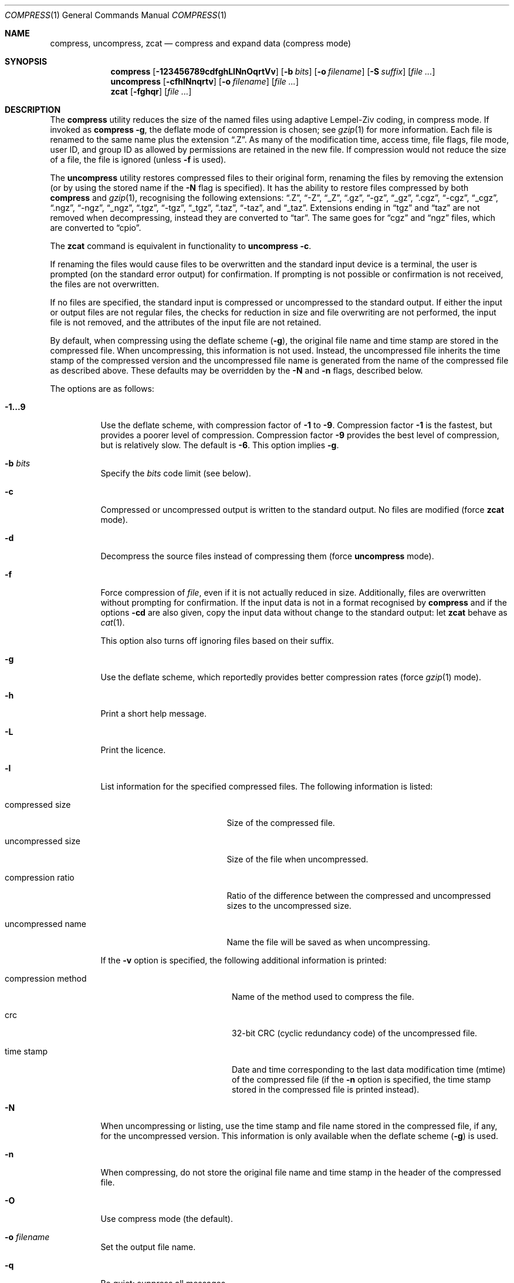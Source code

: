 .\"	$MirOS$
.\"	$OpenBSD: compress.1,v 1.37 2007/04/04 16:25:03 jmc Exp $
.\"	$NetBSD: compress.1,v 1.5 1995/03/26 09:44:34 glass Exp $
.\"
.\" Copyright (c) 1986, 1990, 1993
.\"	The Regents of the University of California.  All rights reserved.
.\"
.\" This code is derived from software contributed to Berkeley by
.\" James A. Woods, derived from original work by Spencer Thomas
.\" and Joseph Orost.
.\"
.\" Redistribution and use in source and binary forms, with or without
.\" modification, are permitted provided that the following conditions
.\" are met:
.\" 1. Redistributions of source code must retain the above copyright
.\"    notice, this list of conditions and the following disclaimer.
.\" 2. Redistributions in binary form must reproduce the above copyright
.\"    notice, this list of conditions and the following disclaimer in the
.\"    documentation and/or other materials provided with the distribution.
.\" 3. Neither the name of the University nor the names of its contributors
.\"    may be used to endorse or promote products derived from this software
.\"    without specific prior written permission.
.\"
.\" THIS SOFTWARE IS PROVIDED BY THE REGENTS AND CONTRIBUTORS ``AS IS'' AND
.\" ANY EXPRESS OR IMPLIED WARRANTIES, INCLUDING, BUT NOT LIMITED TO, THE
.\" IMPLIED WARRANTIES OF MERCHANTABILITY AND FITNESS FOR A PARTICULAR PURPOSE
.\" ARE DISCLAIMED.  IN NO EVENT SHALL THE REGENTS OR CONTRIBUTORS BE LIABLE
.\" FOR ANY DIRECT, INDIRECT, INCIDENTAL, SPECIAL, EXEMPLARY, OR CONSEQUENTIAL
.\" DAMAGES (INCLUDING, BUT NOT LIMITED TO, PROCUREMENT OF SUBSTITUTE GOODS
.\" OR SERVICES; LOSS OF USE, DATA, OR PROFITS; OR BUSINESS INTERRUPTION)
.\" HOWEVER CAUSED AND ON ANY THEORY OF LIABILITY, WHETHER IN CONTRACT, STRICT
.\" LIABILITY, OR TORT (INCLUDING NEGLIGENCE OR OTHERWISE) ARISING IN ANY WAY
.\" OUT OF THE USE OF THIS SOFTWARE, EVEN IF ADVISED OF THE POSSIBILITY OF
.\" SUCH DAMAGE.
.\"
.\"     @(#)compress.1	8.2 (Berkeley) 4/18/94
.\"
.Dd April 29, 2007
.Dt COMPRESS 1
.Os
.Sh NAME
.Nm compress ,
.Nm uncompress ,
.Nm zcat
.Nd compress and expand data (compress mode)
.Sh SYNOPSIS
.Nm compress
.Op Fl 123456789cdfghLlNnOqrtVv
.Op Fl b Ar bits
.Op Fl o Ar filename
.Op Fl S Ar suffix
.Op Ar
.Nm uncompress
.Op Fl cfhlNnqrtv
.Op Fl o Ar filename
.Op Ar
.Nm zcat
.Op Fl fghqr
.Op Ar
.Sh DESCRIPTION
The
.Nm
utility
reduces the size of the named files using adaptive Lempel-Ziv coding,
in compress mode.
If invoked as
.Nm compress Fl g ,
the deflate mode of compression is chosen;
see
.Xr gzip 1
for more information.
Each file is renamed to the same name plus the extension
.Dq .Z .
As many of the modification time, access time, file flags, file mode,
user ID, and group ID as allowed by permissions are retained in the
new file.
If compression would not reduce the size of a file,
the file is ignored (unless
.Fl f
is used).
.Pp
The
.Nm uncompress
utility restores compressed files to their original form, renaming the
files by removing the extension (or by using the stored name if the
.Fl N
flag is specified).
It has the ability to restore files compressed by both
.Nm
and
.Xr gzip 1 ,
recognising the following extensions:
.Dq .Z ,
.Dq -Z ,
.Dq _Z ,
.Dq .gz ,
.Dq -gz ,
.Dq _gz ,
.Dq .cgz ,
.Dq -cgz ,
.Dq _cgz ,
.Dq .ngz ,
.Dq -ngz ,
.Dq _ngz ,
.Dq .tgz ,
.Dq -tgz ,
.Dq _tgz ,
.Dq .taz ,
.Dq -taz ,
and
.Dq _taz .
Extensions ending in
.Dq tgz
and
.Dq taz
are not removed when decompressing, instead they are converted to
.Dq tar .
The same goes for
.Dq cgz
and
.Dq ngz
files, which are converted to
.Dq cpio .
.Pp
The
.Nm zcat
command is equivalent in functionality to
.Nm uncompress
.Fl c .
.Pp
If renaming the files would cause files to be overwritten and the standard
input device is a terminal, the user is prompted (on the standard error
output) for confirmation.
If prompting is not possible or confirmation is not received, the files
are not overwritten.
.Pp
If no files are specified, the standard input is compressed or uncompressed
to the standard output.
If either the input or output files are not regular files, the checks for
reduction in size and file overwriting are not performed, the input file is
not removed, and the attributes of the input file are not retained.
.Pp
By default, when compressing using the deflate scheme
.Pf ( Fl g ) ,
the original file name and time stamp are stored in the compressed file.
When uncompressing, this information is not used.
Instead, the uncompressed file inherits the time stamp of the
compressed version and the uncompressed file name is generated from
the name of the compressed file as described above.
These defaults may be overridden by the
.Fl N
and
.Fl n
flags, described below.
.Pp
The options are as follows:
.Bl -tag -width Ds
.It Fl 1...9
Use the deflate scheme, with compression factor of
.Fl 1
to
.Fl 9 .
Compression factor
.Fl 1
is the fastest, but provides a poorer level of compression.
Compression factor
.Fl 9
provides the best level of compression, but is relatively slow.
The default is
.Fl 6 .
This option implies
.Fl g .
.It Fl b Ar bits
Specify the
.Ar bits
code limit
.Pq see below .
.It Fl c
Compressed or uncompressed output is written to the standard output.
No files are modified (force
.Nm zcat
mode).
.It Fl d
Decompress the source files instead of compressing them (force
.Nm uncompress
mode).
.It Fl f
Force compression of
.Ar file ,
even if it is not actually reduced in size.
Additionally, files are overwritten without prompting for confirmation.
If the input data is not in a format recognised by
.Nm
and if the options
.Fl cd
are also given, copy the input data without change
to the standard output: let
.Nm zcat
behave as
.Xr cat 1 .
.Pp
This option also turns off ignoring files based on their suffix.
.It Fl g
Use the deflate scheme, which reportedly provides better compression rates
(force
.Xr gzip 1
mode).
.It Fl h
Print a short help message.
.It Fl L
Print the licence.
.It Fl l
List information for the specified compressed files.
The following information is listed:
.Bl -tag -width "compression ratio"
.It compressed size
Size of the compressed file.
.It uncompressed size
Size of the file when uncompressed.
.It compression ratio
Ratio of the difference between the compressed and uncompressed
sizes to the uncompressed size.
.It uncompressed name
Name the file will be saved as when uncompressing.
.El
.Pp
If the
.Fl v
option is specified, the following additional information is printed:
.Bl -tag -width "compression method"
.It compression method
Name of the method used to compress the file.
.It crc
32-bit CRC
.Pq cyclic redundancy code
of the uncompressed file.
.It "time stamp"
Date and time corresponding to the last data modification time
(mtime) of the compressed file (if the
.Fl n
option is specified, the time stamp stored in the compressed file
is printed instead).
.El
.It Fl N
When uncompressing or listing, use the time stamp and file name stored
in the compressed file, if any, for the uncompressed version.
This information is only available when the deflate scheme
.Pf ( Fl g )
is used.
.It Fl n
When compressing, do not store the original file name and time stamp
in the header of the compressed file.
.It Fl O
Use compress mode
(the default).
.It Fl o Ar filename
Set the output file name.
.It Fl q
Be quiet: suppress all messages.
.It Fl r
Recursive mode:
.Nm
will descend into specified directories.
.It Fl S Ar suffix
Set the suffix for compressed files.
.It Fl t
Test the integrity of each file leaving any files intact.
.It Fl V
Display the programme version
and exit.
.It Fl v
Print the percentage reduction of each file and other information.
.El
.Pp
.Nm
uses a modified Lempel-Ziv algorithm
.Pq LZW .
Common substrings in the file are first replaced by 9-bit codes 257 and up.
When code 512 is reached, the algorithm switches to 10-bit codes and
continues to use more bits until the
limit specified by the
.Fl b
flag is reached.
.Ar bits
must be between 9 and 16
.Pq the default is 16 .
.Pp
After the
.Ar bits
limit is reached,
.Nm
periodically checks the compression ratio.
If it is increasing,
.Nm
continues to use the existing code dictionary.
However, if the compression ratio decreases,
.Nm
discards the table of substrings and rebuilds it from scratch.
This allows the algorithm to adapt to the next
.Dq block
of the file.
.Pp
The
.Fl b
flag is omitted for
.Nm uncompress
since the
.Ar bits
parameter specified during compression
is encoded within the output, along with
a magic number to ensure that neither decompression of random data nor
recompression of compressed data is attempted.
.Pp
The amount of compression obtained depends on the size of the
input, the number of
.Ar bits
per code, and the distribution of common substrings.
Typically, text such as source code or English is reduced by 50 \- 60% using
.Nm .
Compression is generally much better than that achieved by Huffman
coding (as used in the historical command pack), or adaptive Huffman
coding (as used in the historical command compact), and takes less
time to compute.
.Pp
The
.Nm compress ,
.Nm uncompress ,
and
.Nm zcat
utilities exit with 0 on success; 1 if an error occurred;
or 2 if a warning occurred.
.Sh SEE ALSO
.Xr cpio 1 ,
.Xr gzexe 1 ,
.Xr gzip 1 ,
.Xr zdiff 1 ,
.Xr zforce 1 ,
.Xr zmore 1 ,
.Xr znew 1 ,
.Xr compress 3
.Pp
.Rs
.%A Welch, Terry A.
.%D June, 1984
.%T "A Technique for High Performance Data Compression"
.%J "IEEE Computer"
.%V 17:6
.%P pp. 8\-19
.Re
.Sh STANDARDS
The
.Nm
utility is compliant with the
.St -p1003.2-92
specification.
.Sh HISTORY
The
.Nm
command appeared in
.Bx 4.3 .
Deflate compression support was added in
.Ox 2.1 .
The cpio handling was added in
.Mx 8 .
